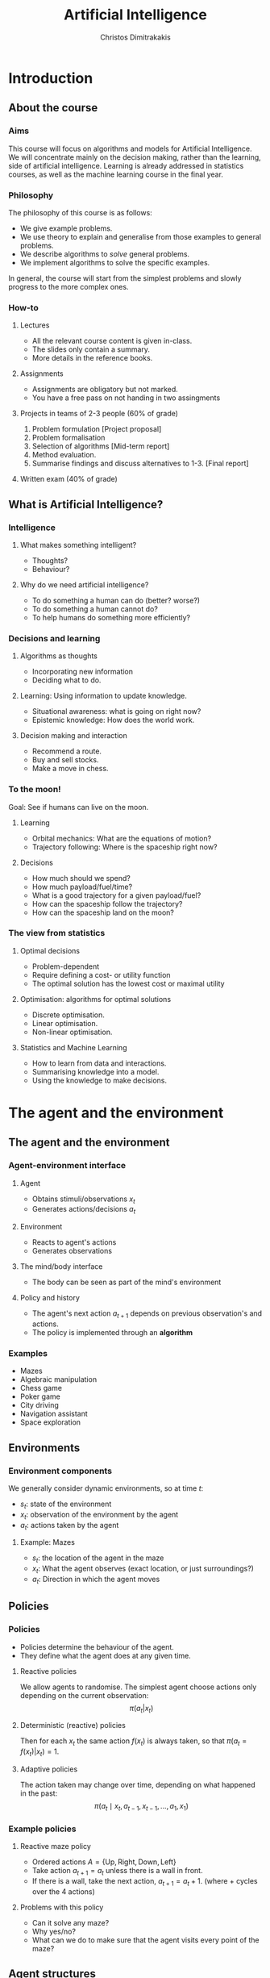 #+TITLE: Artificial Intelligence
#+AUTHOR: Christos Dimitrakakis
#+EMAIL:christos.dimitrakakis@unine.ch
#+LaTeX_HEADER: \usepackage{algorithm,algorithmic}
#+LaTeX_HEADER: \usepackage{tikz}
#+LaTeX_HEADER: \usepackage{amsmath}
#+LaTeX_HEADER: \usepackage{amssymb}
#+LaTeX_HEADER: \usepackage{isomath}
#+LaTeX_HEADER: \newcommand \E {\mathop{\mbox{\ensuremath{\mathbb{E}}}}\nolimits}
#+LaTeX_HEADER: \newcommand \Var {\mathop{\mbox{\ensuremath{\mathbb{V}}}}\nolimits}
#+LaTeX_HEADER: \newcommand \Bias {\mathop{\mbox{\ensuremath{\mathbb{B}}}}\nolimits}
#+LaTeX_HEADER: \newcommand\ind[1]{\mathop{\mbox{\ensuremath{\mathbb{I}}}}\left\{#1\right\}}
#+LaTeX_HEADER: \renewcommand \Pr {\mathop{\mbox{\ensuremath{\mathbb{P}}}}\nolimits}
#+LaTeX_HEADER: \DeclareMathOperator*{\argmax}{arg\,max}
#+LaTeX_HEADER: \DeclareMathOperator*{\argmin}{arg\,min}
#+LaTeX_HEADER: \DeclareMathOperator*{\sgn}{sgn}
#+LaTeX_HEADER: \newcommand \defn {\mathrel{\triangleq}}
#+LaTeX_HEADER: \newcommand \Reals {\mathbb{R}}
#+LaTeX_HEADER: \newcommand \Param {\Theta}
#+LaTeX_HEADER: \newcommand \param {\theta}
#+LaTeX_HEADER: \newcommand \vparam {\vectorsym{\theta}}
#+LaTeX_HEADER: \newcommand \mparam {\matrixsym{\Theta}}
#+LaTeX_HEADER: \newcommand \bW {\matrixsym{W}}
#+LaTeX_HEADER: \newcommand \bw {\vectorsym{w}}
#+LaTeX_HEADER: \newcommand \wi {\vectorsym{w}_i}
#+LaTeX_HEADER: \newcommand \wij {w_{i,j}}
#+LaTeX_HEADER: \newcommand \bA {\matrixsym{A}}
#+LaTeX_HEADER: \newcommand \ai {\vectorsym{a}_i}
#+LaTeX_HEADER: \newcommand \aij {a_{i,j}}
#+LaTeX_HEADER: \newcommand \bx {\vectorsym{x}}
#+LaTeX_HEADER: \newcommand \cset[2] {\left\{#1 ~\middle|~ #2 \right\}}
#+LaTeX_HEADER: \newcommand \pol {\pi}
#+LaTeX_HEADER: \newcommand \Pols {\Pi}
#+LaTeX_HEADER: \newcommand \mdp {\mu}
#+LaTeX_HEADER: \newcommand \MDPs {\mathcal{M}}
#+LaTeX_HEADER: \newcommand \bel {\beta}
#+LaTeX_HEADER: \newcommand \Bels {\mathcal{B}}
#+LaTeX_HEADER: \newcommand \Unif {\textrm{Unif}}
#+LaTeX_HEADER: \newcommand \Ber {\textrm{Bernoulli}}
#+LaTeX_HEADER: \newcommand \Mult {\textrm{Mult}}
#+LaTeX_HEADER: \newcommand \Beta {\textrm{Beta}}
#+LaTeX_HEADER: \newcommand \Dir {\textrm{Dir}}
#+LaTeX_HEADER: \newcommand \Normal {\textrm{Normal}}
#+LaTeX_HEADER: \newcommand \Simplex {\mathbb{\Delta}}
#+LaTeX_HEADER: \newcommand \pn {\param^{(n)}}
#+LaTeX_HEADER: \newcommand \pnn {\param^{(n+1)}}
#+LaTeX_HEADER: \newcommand \pnp {\param^{(n-1)}}
#+LaTeX_HEADER: \usetikzlibrary{shapes.geometric}
#+LaTeX_HEADER: \tikzstyle{utility}=[diamond,draw=black,draw=blue!50,fill=blue!10,inner sep=0mm, minimum size=8mm]
#+LaTeX_HEADER: \tikzstyle{select}=[rectangle,draw=black,draw=blue!50,fill=blue!10,inner sep=0mm, minimum size=6mm]
#+LaTeX_HEADER: \tikzstyle{hidden}=[dashed,draw=black,fill=red!10]
#+LaTeX_HEADER: \tikzstyle{RV}=[circle,draw=black,draw=blue!50,fill=blue!10,inner sep=0mm, minimum size=6mm]
#+LaTeX_CLASS_OPTIONS: [smaller]
#+COLUMNS: %40ITEM %10BEAMER_env(Env) %9BEAMER_envargs(Env Args) %4BEAMER_col(Col) %10BEAMER_extra(Extra)
#+TAGS: activity advanced definition exercise homework project example theory code
#+OPTIONS:   H:3
* Introduction

** About the course  
*** Aims
This course will focus on algorithms and models for Artificial
Intelligence.  We will concentrate mainly on the decision making,
rather than the learning, side of artificial intelligence. Learning is
already addressed in statistics courses, as well as the machine
learning course in the final year.

*** Philosophy
The philosophy of this course is as follows: 
- We give example problems.
- We use theory to explain and generalise from those examples to general problems.
- We describe algorithms to /solve/ general problems.
- We implement algorithms to solve the specific examples.

In general, the course will start from the simplest problems and
slowly progress to the more complex ones.

*** How-to

**** Lectures
- All the relevant course content is given in-class.
- The slides only contain a summary.
- More details in the reference books.
**** Assignments
- Assignments are obligatory but not marked.
- You have a free pass on not handing in two assingments
**** Projects in teams of 2-3 people (60% of grade)
1. Problem formulation [Project proposal]
2. Problem formalisation
3. Selection of algorithms [Mid-term report]
4. Method evaluation.
5. Summarise findings and discuss alternatives to 1-3. [Final report]
**** Written exam (40% of grade)

** What is Artificial Intelligence?
*** Intelligence
**** What makes something intelligent?
- Thoughts?
- Behaviour?
**** Why do we need artificial intelligence?
- To do something a human can do (better? worse?)
- To do something a human cannot do?
- To help humans do something more efficiently?

*** Decisions and learning
**** Algorithms as thoughts
- Incorporating new information
- Deciding what to do.

**** Learning: Using information to update knowledge.
- Situational awareness: what is going on right now?
- Epistemic knowledge: How does the world work.
**** Decision making and interaction
- Recommend a route.
- Buy and sell stocks.
- Make a move in chess.
*** To the moon!
Goal: See if humans can live on the moon.
**** Learning
- Orbital mechanics: What are the equations of motion?
- Trajectory following: Where is the spaceship right now?
**** Decisions
- How much should we spend?
- How much payload/fuel/time?
- What is a good trajectory for a given payload/fuel?
- How can the spaceship follow the trajectory?
- How can the spaceship land on the moon?
*** The view from statistics  
**** Optimal decisions
- Problem-dependent
- Require defining a cost- or utility function
- The optimal solution has the lowest cost or maximal utility

**** Optimisation: algorithms for optimal solutions
- Discrete optimisation.
- Linear optimisation.
- Non-linear optimisation.

**** Statistics and Machine Learning
- How to learn from data and interactions.
- Summarising knowledge into a model.
- Using the knowledge to make decisions.

* The agent and the environment
** The agent and the environment
*** Agent-environment interface
**** Agent
- Obtains stimuli/observations $x_t$
- Generates actions/decisions $a_t$
**** Environment
- Reacts to agent's actions
- Generates observations
**** The mind/body interface
- The body can be seen as part of the mind's environment
**** Policy and history
- The agent's next action $a_{t+1}$ depends on previous observation's and actions.
- The policy is implemented through an *algorithm*
*** Examples
- Mazes
- Algebraic manipulation
- Chess game
- Poker game
- City driving
- Navigation assistant
- Space exploration

** Environments
*** Environment components
We generally consider dynamic environments, so at time $t$:
- $s_t$: state of the environment
- $x_t$: observation of the environment by the agent
- $a_t$: actions taken by the agent
**** Example: Mazes
- $s_t$: the location of the agent in the maze
- $x_t$: What the agent observes (exact location, or just surroundings?)
- $a_t$: Direction in which the agent moves

** Policies
*** Policies
- Policies determine the behaviour of the agent.
- They define what the agent does at any given time.
**** Reactive policies
We allow agents to randomise. The simplest agent choose actions only depending on the current observation:
\[
\pi(a_t | x_t) \tag{the probability with which the agent takes action $a_t$}
\]
**** Deterministic (reactive) policies
Then for each $x_t$ the same action $f(x_t)$ is always taken, so that $\pi(a_t = f(x_t) | x_t) = 1$.
**** Adaptive policies
The action taken may change over time, depending on what happened in the past:
\[
\pi(a_t \mid x_t, a_{t-1}, x_{t-1}, \ldots, a_1, x_1)
\]
*** Example policies
**** Reactive maze policy
- Ordered actions $A = \{\textrm{Up}, \textrm{Right}, \textrm{Down}, \textrm{Left}\}$
- Take action $a_{t+1} = a_t$ unless there is a wall in front.
- If there is a wall, take the next action, $a_{t+1} = a_t + 1$. (where + cycles over the 4 actions)

**** Problems with this policy
- Can it solve any maze?
- Why yes/no?
- What can we do to make sure that the agent visits every point of the maze?

** Agent structures
*** Example: taking an exam
**** High-level policy
- Study for exam
- Prepare exam materials
- Get to exam on time
- Write 
**** Mid-level policy for getting to the exam:
- Check starting time.
- Check location.
- Select transport option
- Set alarm clock.
- Go to the exam.
**** Low-level policy: Go to the exam.
- Get dressed
- Pick up things
- Get transport
- Go to exam room.
**** Reactive policy: Go to exam room
- Navigate to the exam room.
- Move feet, don't fall down.
- Look around to avoid obstacles.
**** Autonomous policy
- Breathe with lungs.
- Pump blood with heart.

*** Example: Planning a trip
There are three train routes from Neuchatel to Luzerne 
- Neuchatel 6:58-IC-7:57 Olten 8:07-RE-8:55 Luzern (18 CHF)
- Neuchatel 7:01-S-7:52 Bern  8:00-IR-9:01 Luzern (22 CHF)
- Neuchatel 7:26-IC-8:18 Olten 8:30-IR-9:05 Luzern (26 CHF)
**** Criteria for choosing
- Price
- Train type
- Crowdedness
- Length of time
**** Planning the trip
- Is "go through Bern" enough of a plan?
- What about delays or cancellations?
**** Multiple levels of actions 
- Which route to use, and fallbacks.
- What to pack
- How to get to the station
- Putting one foot in front of the other.
*** Hierarchical control
**** High-level plan

**** Low-level control

*** Learning and memory
**** Belief state
- Memory
- A summary of the agent's knowledge
- The state in a state machine
- The contents of the tape and read/write heads on a Turing machien.
**** Belief transitions
- A (possibly randomised) function $f : B \times A \times X \to B$ 
\[
b_{t+1} = f(b_t, a_t, x_t)
\]
- $b_t \in S$: Belief at time $t$.
- $a_t \in A$: Action at time $t$
- $x_t \in X$: Observation at time $t$.
- $f$ is implemented by the agent's algorithm



* Designing agents
** Goals
*** Goals as a design principle
- Easy to define
- Can be too vague.
**** Example: mazes
- Assign "goal" to a maze location
- The agent should find the way to the goal.
**** Example: exams
- Goal: pass the exam
- The agent should find a strategy so that it passes the exam!

** Utilities
*** Utility as a design principle
- Hard to define.
- Can be too specific.
**** Example: mazes
- Prefer shortest path to longer ones to the goal.
**** Example: exams
- Prefer higher grades than lower grades.
- Prefer to study less than more



** Elementary Decision Theory
*** Preferences
**** Types of rewards                                               :example:
- For e.g. a student: Tickets to concerts.
- For e.g. an investor: A basket of stocks, bonds and currency.
- For everybody: Money.

**** Preferences among rewards
For any rewards $x, y \in R$, we either
- (a) Prefer $x$ at least as much as $y$ and write $x \preceq^* y$.
- (b) Prefer $x$ not more than $y$ and write $x \succeq^* y$.
- (c) Prefer $x$ about the same as $y$ and write $x \eqsim^* y$.
- (d) Similarly define $\succ^*$ and $\prec^*$
  
*** Utility and Cost
**** Utility function
To make it easy, assign a utility $U(x)$ to every reward through a
utility function $U : R \to \Reals$.

**** Utility-derived preferences
We prefer items with higher utility, i.e.
- (a) $U(x) \geq U(y)$ $\Leftrightarrow$ $x \succeq^* y$
- (b) $U(x) \leq U(y)$ $\Leftrightarrow$ $y \succeq^* x$

**** Cost
     It is sometimes more convenient to define a cost function $C: R \to \Reals$ so that we prefer items with lower cost, i.e.
- $C(x) \geq C(y)$ $\Leftrightarrow$ $y \succeq^* x$

**** Decision making as an optimisation problem
How can we find the decision maximising utility / minimising cost?

*** Choice of the utility function
**** Designer input
- The AI designer selects the utility (or goals)
- The choice is not always obvious!
**** The *value-alignment* problem
- The designer selects a utility they *think* is the best choice
- However, their choice results in unintended behaviour
- Example: Autonomous vehicles

**** The value-alignment in *populations*
- Not everybody wants the same thing.
- We need to design *fair* policies.

** Discussion
*** Goals versus preferences
**** Exam taking
- What if you say you want to perform super-well in the exam?
** Exercises and assignments
*** Exercises (From AI3e, 2.7)
- 1. Representations
- 2. Top-level controller.
- 3. Obstacle avoidance.
- 4. Robot trap.
- 10. Autonomous cars: driver preferences
*** Assignments (From AI3e, 2.7)
- 5. Moving targets
- 7. Sensing
- 8. Batteries
- 9. Which functions?
- 11. Autonomous cars: state of the art.
  

